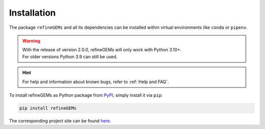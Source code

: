 Installation
============

The package ``refineGEMs`` and all its dependencies can be installed within virtual environments like ``conda`` or ``pipenv``.

.. warning::

   | With the release of version 2.0.0, refineGEMs will only work with Python 3.10+.
   | For older versions Python 3.9 can still be used.

.. hint::

   For help and information about known bugs, refer to :ref:`Help and FAQ`.

To install refineGEMs as Python package from `PyPI <https://pypi.org/project/refineGEMs/>`__, simply install it via ``pip``:

.. code:: console
   :class: copyable

   pip install refineGEMs

The corresponding project site can be found `here <https://pypi.org/project/refineGEMs/>`__.
